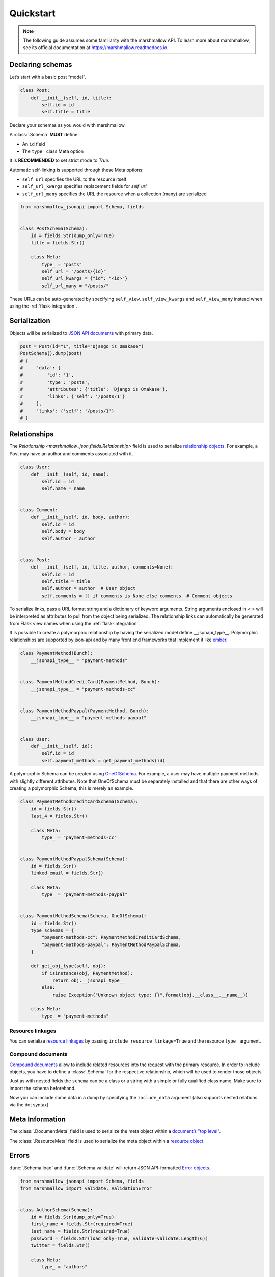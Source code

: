 **********
Quickstart
**********

.. note:: The following guide assumes some familiarity with the marshmallow API. To learn more about marshmallow, see its official documentation at `https://marshmallow.readthedocs.io <https://marshmallow.readthedocs.io>`_.

Declaring schemas
=================

Let’s start with a basic post “model”.

.. code-block:: python

    class Post:
        def __init__(self, id, title):
            self.id = id
            self.title = title

Declare your schemas as you would with marshmallow.

A :class:`.Schema` **MUST** define:

- An ``id`` field
- The ``type_`` class Meta option

It is **RECOMMENDED** to set strict mode to `True`.

Automatic self-linking is supported through these Meta options:

- ``self_url`` specifies the URL to the resource itself
- ``self_url_kwargs`` specifies replacement fields for `self_url`
- ``self_url_many`` specifies the URL the resource when a collection (many) are
  serialized

.. code-block:: python

    from marshmallow_jsonapi import Schema, fields


    class PostSchema(Schema):
        id = fields.Str(dump_only=True)
        title = fields.Str()

        class Meta:
            type_ = "posts"
            self_url = "/posts/{id}"
            self_url_kwargs = {"id": "<id>"}
            self_url_many = "/posts/"

These URLs can be auto-generated by specifying ``self_view``, ``self_view_kwargs``
and ``self_view_many`` instead when using the :ref:`flask-integration`.

Serialization
=============

Objects will be serialized to `JSON API documents <http://jsonapi.org/format/#document-structure>`_ with primary data.

.. code-block:: python

    post = Post(id="1", title="Django is Omakase")
    PostSchema().dump(post)
    # {
    #     'data': {
    #         'id': '1',
    #         'type': 'posts',
    #         'attributes': {'title': 'Django is Omakase'},
    #         'links': {'self': '/posts/1'}
    #     },
    #     'links': {'self': '/posts/1'}
    # }

Relationships
=============

The `Relationship <marshmallow_json.fields.Relationship>` field is used to serialize `relationship objects <http://jsonapi.org/format/#document-resource-object-relationships>`_. For example, a Post may have an author and comments associated with it.

.. code-block:: python

    class User:
        def __init__(self, id, name):
            self.id = id
            self.name = name


    class Comment:
        def __init__(self, id, body, author):
            self.id = id
            self.body = body
            self.author = author


    class Post:
        def __init__(self, id, title, author, comments=None):
            self.id = id
            self.title = title
            self.author = author  # User object
            self.comments = [] if comments is None else comments  # Comment objects

To serialize links, pass a URL format string and a dictionary of keyword arguments. String arguments enclosed in `< >` will be interpreted as attributes to pull from the object being serialized. The relationship links can automatically be generated from Flask view names when using the :ref:`flask-integration`.

.. code-block:: python
    :emphasize-lines: 5-10

    class PostSchema(Schema):
        id = fields.Str(dump_only=True)
        title = fields.Str()

        author = fields.Relationship(
            self_url="/posts/{post_id}/relationships/author",
            self_url_kwargs={"post_id": "<id>"},
            related_url="/authors/{author_id}",
            related_url_kwargs={"author_id": "<author.id>"},
        )

        class Meta:
            type_ = "posts"


    user = User(id="94", name="Laura")
    post = Post(id="1", title="Django is Omakase", author=user)
    PostSchema().dump(post)
    # {
    #     'data': {
    #         'id': '1',
    #         'type': 'posts',
    #         'attributes': {'title': 'Django is Omakase'},
    #         'relationships': {
    #             'author': {
    #                 'links': {
    #                     'self': '/posts/1/relationships/author',
    #                     'related': '/authors/94'
    #                 }
    #             }
    #         }
    #     }
    # }

It is possible to create a polymorphic relationship by having the serialized model define __jsonapi_type__. Polymorphic relationships are supported by json-api and by many front end frameworks that implement it like `ember <https://guides.emberjs.com/release/models/relationships/#toc_polymorphism>`_.

.. code-block:: python

    class PaymentMethod(Bunch):
        __jsonapi_type__ = "payment-methods"


    class PaymentMethodCreditCard(PaymentMethod, Bunch):
        __jsonapi_type__ = "payment-methods-cc"


    class PaymentMethodPaypal(PaymentMethod, Bunch):
        __jsonapi_type__ = "payment-methods-paypal"


    class User:
        def __init__(self, id):
            self.id = id
            self.payment_methods = get_payment_methods(id)

A polymorphic Schema can be created using `OneOfSchema <https://github.com/marshmallow-code/marshmallow-oneofschema>`_. For example, a user may have multiple payment methods with slightly different attributes. Note that OneOfSchema must be separately installed and that there are other ways of creating a polymorphic Schema, this is merely an example. 


.. code-block:: python

    class PaymentMethodCreditCardSchema(Schema):
        id = fields.Str()
        last_4 = fields.Str()

        class Meta:
            type_ = "payment-methods-cc"


    class PaymentMethodPaypalSchema(Schema):
        id = fields.Str()
        linked_email = fields.Str()

        class Meta:
            type_ = "payment-methods-paypal"


    class PaymentMethodSchema(Schema, OneOfSchema):
        id = fields.Str()
        type_schemas = {
            "payment-methods-cc": PaymentMethodCreditCardSchema,
            "payment-methods-paypal": PaymentMethodPaypalSchema,
        }

        def get_obj_type(self, obj):
            if isinstance(obj, PaymentMethod):
                return obj.__jsonapi_type__
            else:
                raise Exception("Unknown object type: {}".format(obj.__class__.__name__))

        class Meta:
            type_ = "payment-methods"

Resource linkages
-----------------

You can serialize `resource linkages <http://jsonapi.org/format/#document-resource-object-linkage>`_ by passing ``include_resource_linkage=True`` and the resource ``type_`` argument.

.. code-block:: python
    :emphasize-lines: 10-12

    class PostSchema(Schema):
        id = fields.Str(dump_only=True)
        title = fields.Str()

        author = fields.Relationship(
            self_url="/posts/{post_id}/relationships/author",
            self_url_kwargs={"post_id": "<id>"},
            related_url="/authors/{author_id}",
            related_url_kwargs={"author_id": "<author.id>"},
            # Include resource linkage
            include_resource_linkage=True,
            type_="users",
        )

        class Meta:
            type_ = "posts"


    PostSchema().dump(post)
    # {
    #     'data': {
    #         'id': '1',
    #         'type': 'posts',
    #         'attributes': {'title': 'Django is Omakase'},
    #         'relationships': {
    #             'author': {
    #                 'data': {'type': 'users', 'id': '94'},
    #                 'links': {
    #                     'self': '/posts/1/relationships/author',
    #                     'related': '/authors/94'
    #                 }
    #             }
    #         }
    #     }
    # }

Compound documents
------------------

`Compound documents <http://jsonapi.org/format/#document-compound-documents>`_ allow to include related resources into the request with the primary resource. In order to include objects, you have to define a :class:`.Schema` for the respective relationship, which will be used to render those objects.

.. code-block:: python
    :emphasize-lines: 10-11

    class PostSchema(Schema):
        id = fields.Str(dump_only=True)
        title = fields.Str()

        comments = fields.Relationship(
            related_url="/posts/{post_id}/comments",
            related_url_kwargs={"post_id": "<id>"},
            many=True,
            include_resource_linkage=True,
            type_="comments",
            # define a schema for rendering included data
            schema="CommentSchema",
        )

        author = fields.Relationship(
            self_url="/posts/{post_id}/relationships/author",
            self_url_kwargs={"post_id": "<id>"},
            related_url="/authors/{author_id}",
            related_url_kwargs={"author_id": "<author.id>"},
            include_resource_linkage=True,
            type_="users",
        )

        class Meta:
            type_ = "posts"


    class CommentSchema(Schema):
        id = fields.Str(dump_only=True)
        body = fields.Str()

        author = fields.Relationship(
            self_url="/comments/{comment_id}/relationships/author",
            self_url_kwargs={"comment_id": "<id>"},
            related_url="/comments/{author_id}",
            related_url_kwargs={"author_id": "<author.id>"},
            type_="users",
            # define a schema for rendering included data
            schema="UserSchema",
        )

        class Meta:
            type_ = "comments"


    class UserSchema(Schema):
        id = fields.Str(dump_only=True)
        name = fields.Str()

        class Meta:
            type_ = "users"

Just as with nested fields the ``schema`` can be a class or a string with a simple or fully qualified class name. Make sure to import the schema beforehand.

Now you can include some data in a dump by specifying the ``include_data`` argument (also supports nested relations via the dot syntax).

.. code-block:: python
    :emphasize-lines: 8

    armin = User(id="101", name="Armin")
    laura = User(id="94", name="Laura")
    steven = User(id="23", name="Steven")
    comments = [
        Comment(id="5", body="Marshmallow is sweet like sugar!", author=steven),
        Comment(id="12", body="Flask is Fun!", author=armin),
    ]
    post = Post(id="1", title="Django is Omakase", author=laura, comments=comments)

    PostSchema(include_data=("comments", "comments.author")).dump(post)
    # {
    #     'data': {
    #         'id': '1',
    #         'type': 'posts',
    #         'attributes': {'title': 'Django is Omakase'},
    #         'relationships': {
    #             'author': {
    #                 'data': {'type': 'users', 'id': '94'},
    #                 'links': {
    #                     'self': '/posts/1/relationships/author',
    #                     'related': '/authors/94'
    #                 }
    #             },
    #             'comments': {
    #                 'data': [
    #                     {'type': 'comments', 'id': '5'},
    #                     {'type': 'comments', 'id': '12'}
    #                 ],
    #                 'links': {
    #                     'related': '/posts/1/comments'
    #                 }
    #             }
    #         }
    #     },
    #     'included': [
    #         {
    #             'id': '5',
    #             'type': 'comments',
    #             'attributes': {'body': 'Marshmallow is sweet like sugar!'},
    #             'relationships': {
    #                 'author': {
    #                     'data': {'type': 'users', 'id': '23'},
    #                     'links': {
    #                         'self': '/comments/5/relationships/author',
    #                         'related': '/comments/23'
    #                     }
    #                 }
    #             }
    #         },
    #         {
    #             'id': '12',
    #             'type': 'comments',
    #             'attributes': {'body': 'Flask is Fun!'},
    #             'relationships': {
    #                 'author': {
    #                     'data': {'type': 'users', 'id': '101'},
    #                     'links': {
    #                         'self': '/comments/12/relationships/author',
    #                         'related': '/comments/101'
    #                     }
    #                 }
    #             },
    #
    #         },
    #         {
    #             'id': '23',
    #             'type': 'users',
    #             'attributes': {'name': 'Steven'}
    #         },
    #         {
    #             'id': '101',
    #             'type': 'users',
    #             'attributes': {'name': 'Armin'}
    #         }
    #     ]
    # }

Meta Information
================

The :class:`.DocumentMeta` field is used to serialize
the meta object within a `document’s "top level" <http://jsonapi.org/format/#document-meta>`_.

.. code-block:: python
    :emphasize-lines: 6

    from marshmallow_jsonapi import Schema, fields


    class UserSchema(Schema):
        id = fields.Str(dump_only=True)
        name = fields.Str()
        document_meta = fields.DocumentMeta()

        class Meta:
            type_ = "users"


    user = {"name": "Alice", "document_meta": {"page": {"offset": 10}}}
    UserSchema().dump(user)
    # {
    #     "meta": {
    #         "page": {
    #             "offset": 10
    #         }
    #     },
    #     "data": {
    #         "id": "1",
    #         "type": "users"
    #         "attributes": {"name": "Alice"},
    #     }
    # }

The :class:`.ResourceMeta` field is used to serialize the meta object within a `resource object <http://jsonapi.org/format/#document-resource-objects>`_.

.. code-block:: python
    :emphasize-lines: 6

    from marshmallow_jsonapi import Schema, fields


    class UserSchema(Schema):
        id = fields.Str(dump_only=True)
        name = fields.Str()
        resource_meta = fields.ResourceMeta()

        class Meta:
            type_ = "users"


    user = {"name": "Alice", "resource_meta": {"active": True}}
    UserSchema().dump(user)
    # {
    #     "data": {
    #         "type": "users",
    #         "attributes": {"name": "Alice"},
    #         "meta": {
    #             "active": true
    #         }
    #     }
    # }

Errors
======

:func:`.Schema.load` and :func:`.Schema.validate` will return JSON API-formatted `Error objects <http://jsonapi.org/format/#error-objects>`_.

.. code-block:: python

    from marshmallow_jsonapi import Schema, fields
    from marshmallow import validate, ValidationError


    class AuthorSchema(Schema):
        id = fields.Str(dump_only=True)
        first_name = fields.Str(required=True)
        last_name = fields.Str(required=True)
        password = fields.Str(load_only=True, validate=validate.Length(6))
        twitter = fields.Str()

        class Meta:
            type_ = "authors"


    author_data = {
        "data": {"type": "users", "attributes": {"first_name": "Dan", "password": "short"}}
    }
    AuthorSchema().validate(author_data)
    # {
    #     'errors': [
    #         {
    #             'detail': 'Missing data for required field.',
    #             'source': {
    #                 'pointer': '/data/attributes/last_name'
    #             }
    #         },
    #         {
    #             'detail': 'Shorter than minimum length 6.',
    #             'source': {
    #                 'pointer': '/data/attributes/password'
    #             }
    #         }
    #     ]
    # }

If an invalid "type" is passed in the input data, an :class:`.IncorrectTypeError` is raised.

.. code-block:: python

    from marshmallow_jsonapi.exceptions import IncorrectTypeError

    author_data = {
        "data": {
            "type": "invalid-type",
            "attributes": {
                "first_name": "Dan",
                "last_name": "Gebhardt",
                "password": "verysecure",
            },
        }
    }

    try:
        AuthorSchema().validate(author_data)
    except IncorrectTypeError as err:
        pprint(err.messages)
    # {
    #     'errors': [
    #         {
    #             'detail': 'Invalid type. Expected "users".',
    #             'source': {
    #                 'pointer': '/data/type'
    #             }
    #         }
    #     ]
    # }

Inflection
==========

You can optionally specify a function to transform attribute names. For example, you may decide to follow JSON API's `recommendation <http://jsonapi.org/recommendations/#naming>`_ to use "dasherized" names.

.. code-block:: python

    from marshmallow_jsonapi import Schema, fields


    def dasherize(text):
        return text.replace("_", "-")


    class UserSchema(Schema):
        id = fields.Str(dump_only=True)
        first_name = fields.Str(required=True)
        last_name = fields.Str(required=True)

        class Meta:
            type_ = "users"
            inflect = dasherize


    UserSchema().dump(user)
    # {
    #     'data': {
    #         'id': '9',
    #         'type': 'users',
    #         'attributes': {
    #             'first-name': 'Dan',
    #             'last-name': 'Gebhardt'
    #         }
    #     }
    # }

.. _flask-integration:

Flask integration
=================

marshmallow-jsonapi includes optional utilities to integrate with Flask.

A Flask-specific schema in `marshmallow_jsonapi.flask` can be used to
auto-generate self-links based on view names instead of hard-coding URLs.

Additionally, the ``Relationship`` field in the `marshmallow_jsonapi.flask`
module allows you to pass view names instead of path templates to generate
relationship links.

.. code-block:: python

    from marshmallow_jsonapi import fields
    from marshmallow_jsonapi.flask import Relationship, Schema


    class PostSchema(Schema):
        id = fields.Str(dump_only=True)
        title = fields.Str()

        author = fields.Relationship(
            self_view="post_author",
            self_url_kwargs={"post_id": "<id>"},
            related_view="author_detail",
            related_view_kwargs={"author_id": "<author.id>"},
        )

        comments = Relationship(
            related_view="post_comments",
            related_view_kwargs={"post_id": "<id>"},
            many=True,
            include_resource_linkage=True,
            type_="comments",
        )

        class Meta:
            type_ = "posts"
            self_view = "post_detail"
            self_view_kwargs = {"post_detail": "<id>"}
            self_view_many = "posts_list"

See `here <https://github.com/marshmallow-code/marshmallow-jsonapi/blob/dev/examples/flask_example.py>`_ for a full example.
